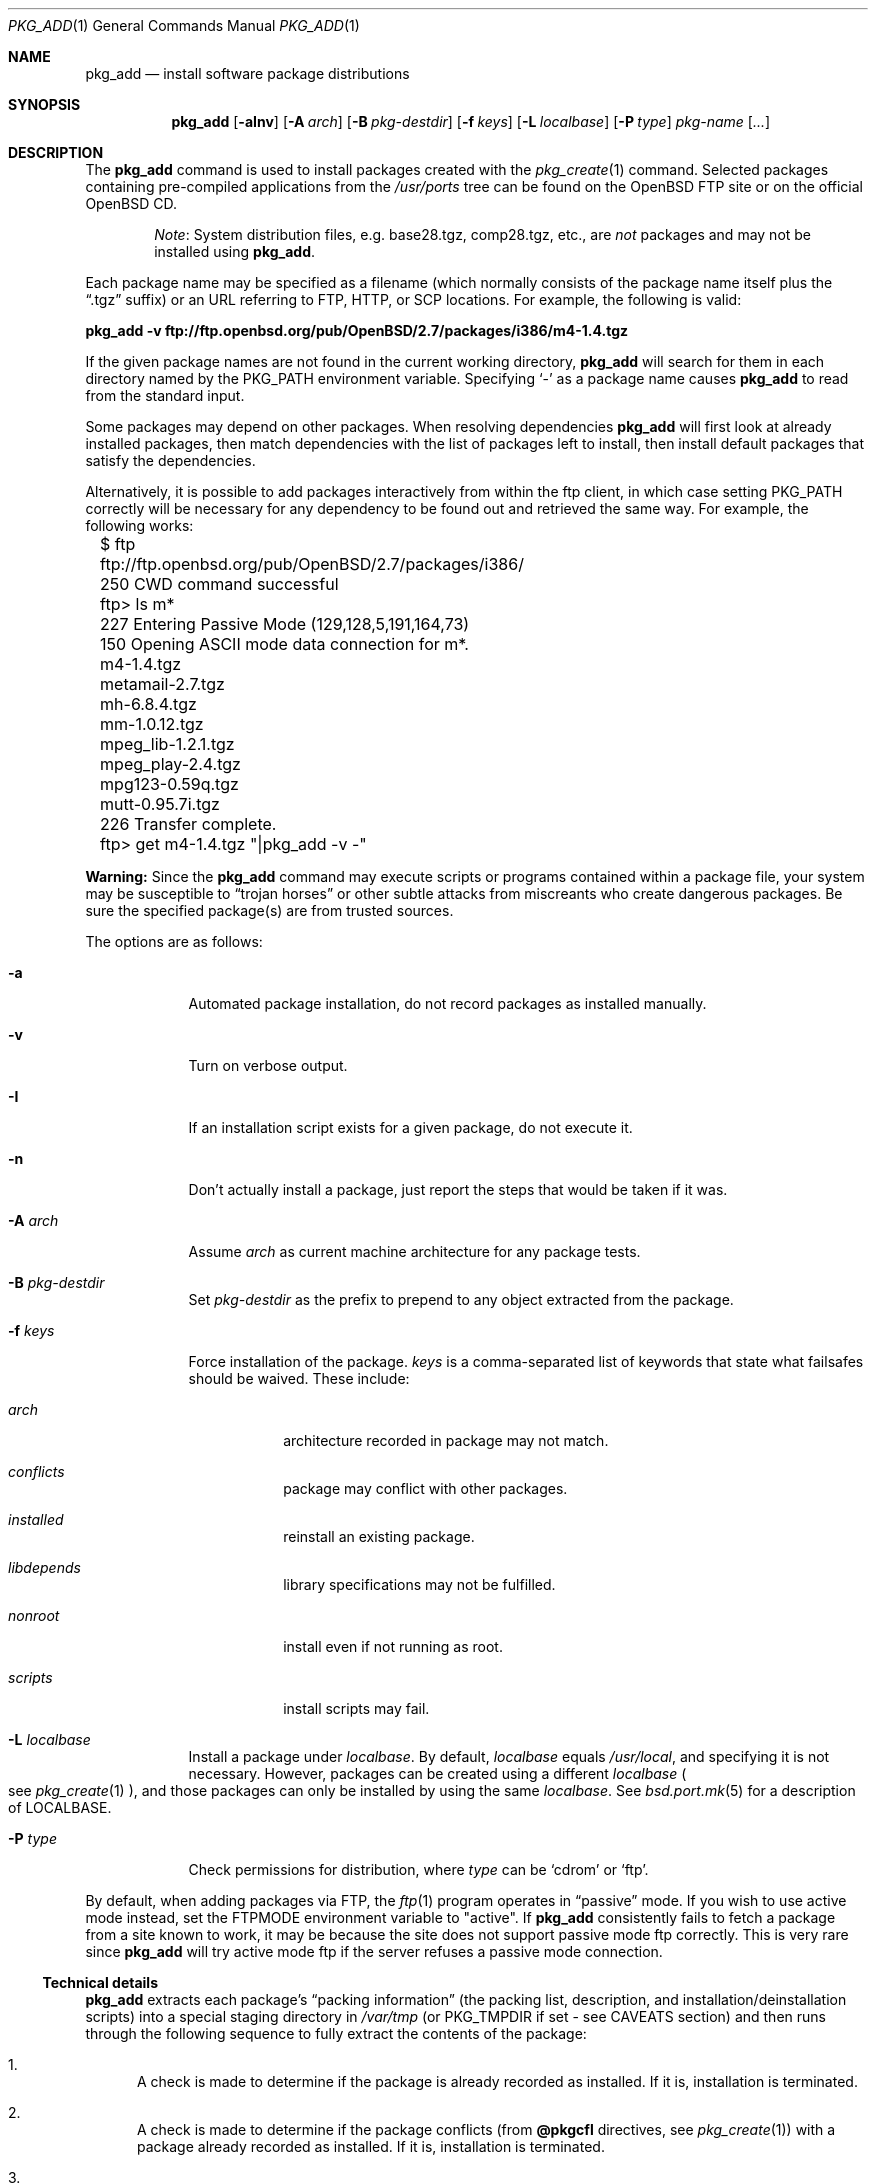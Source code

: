 .\"	$OpenBSD: pkg_add.1,v 1.15 2004/09/14 22:58:30 espie Exp $
.\"
.\" FreeBSD install - a package for the installation and maintenance
.\" of non-core utilities.
.\"
.\" Redistribution and use in source and binary forms, with or without
.\" modification, are permitted provided that the following conditions
.\" are met:
.\" 1. Redistributions of source code must retain the above copyright
.\"    notice, this list of conditions and the following disclaimer.
.\" 2. Redistributions in binary form must reproduce the above copyright
.\"    notice, this list of conditions and the following disclaimer in the
.\"    documentation and/or other materials provided with the distribution.
.\"
.\" Jordan K. Hubbard
.\"
.\"
.\"     @(#)pkg_add.1
.\"
.Dd November 25, 1994
.Dt PKG_ADD 1
.Os
.Sh NAME
.Nm pkg_add
.Nd install software package distributions
.Sh SYNOPSIS
.Nm pkg_add
.Op Fl aInv
.Op Fl A Ar arch
.Op Fl B Ar pkg-destdir
.Op Fl f Ar keys
.Op Fl L Ar localbase
.Op Fl P Ar type
.Ar pkg-name Op Ar ...
.Sh DESCRIPTION
The
.Nm
command is used to install packages created
with the
.Xr pkg_create 1
command.
Selected packages containing pre-compiled applications from the
.Pa /usr/ports
tree can be found on the
.Ox
FTP site or on the official
.Ox
CD.
.Bd -filled -offset indent
.Em Note :
System distribution files, e.g. base28.tgz, comp28.tgz, etc., are
.Em not
packages and may not be installed using
.Nm pkg_add .
.Ed
.Pp
Each package name may be specified as a filename (which normally consists of the
package name itself plus the
.Dq .tgz
suffix) or an URL referring to FTP, HTTP, or SCP locations.
For example, the following is valid:
.Pp
.Ic pkg_add -v ftp://ftp.openbsd.org/pub/OpenBSD/2.7/packages/i386/m4-1.4.tgz
.Pp
If the given package names are not found in the current working directory,
.Nm
will search for them in each directory named by the
.Ev PKG_PATH
environment variable.
Specifying
.Ql -
as a package name causes
.Nm
to read from the standard input.
.Pp
Some packages may depend on other packages.
When resolving dependencies
.Nm
will first look at already installed packages, then match
dependencies with the list of packages left to install, then
install default packages that satisfy the dependencies.
.Pp
Alternatively, it is possible to add packages interactively from within
the ftp client,
in which case setting
.Ev PKG_PATH
correctly will be necessary for any dependency to be found out and retrieved
the same way.
For example, the following works:
.Bd -literal
	$ ftp ftp://ftp.openbsd.org/pub/OpenBSD/2.7/packages/i386/
	250 CWD command successful
	ftp> ls m*
	227 Entering Passive Mode (129,128,5,191,164,73)
	150 Opening ASCII mode data connection for m*.
	m4-1.4.tgz
	metamail-2.7.tgz
	mh-6.8.4.tgz
	mm-1.0.12.tgz
	mpeg_lib-1.2.1.tgz
	mpeg_play-2.4.tgz
	mpg123-0.59q.tgz
	mutt-0.95.7i.tgz
	226 Transfer complete.
	ftp> get m4-1.4.tgz "|pkg_add -v -"
.Ed
.Pp
.Sy Warning:
Since the
.Nm
command may execute scripts or programs contained within a package file,
your system may be susceptible to
.Dq trojan horses
or other subtle attacks from miscreants who create dangerous packages.
Be sure the specified package(s) are from trusted sources.
.Pp
The options are as follows:
.Bl -tag -width keyword
.It Fl a
Automated package installation, do not record packages as installed manually.
.It Fl v
Turn on verbose output.
.It Fl I
If an installation script exists for a given package, do not execute it.
.It Fl n
Don't actually install a package, just report the steps that
would be taken if it was.
.It Fl A Ar arch
Assume
.Ar arch
as current machine architecture for any package tests.
.It Fl B Ar pkg-destdir
Set
.Ar pkg-destdir
as the prefix to prepend to any object extracted from the package.
.It Fl f Ar keys
Force installation of the package.
.Ar keys
is a comma-separated list of keywords that state what failsafes
should be waived. 
These include:
.Bl -tag -width keyword
.It Ar arch
architecture recorded in package may not match.
.It Ar conflicts
package may conflict with other packages.
.It Ar installed
reinstall an existing package.
.It Ar libdepends
library specifications may not be fulfilled.
.It Ar nonroot
install even if not running as root.
.It Ar scripts
install scripts may fail.
.El
.It Fl L Ar localbase
Install a package under
.Ar localbase .
By default,
.Ar localbase
equals
.Pa /usr/local ,
and specifying it is not necessary.
However, packages can be created using a different
.Ar localbase 
.Po
see
.Xr pkg_create 1
.Pc ,
and those packages can only be installed by using the same 
.Ar localbase .
See
.Xr bsd.port.mk 5
for a description of
.Ev LOCALBASE .
.It Fl P Ar type
Check permissions for distribution, where
.Ar type
can be
.Sq cdrom
or
.Sq ftp .
.El
.Pp
By default, when adding packages via FTP, the
.Xr ftp 1
program operates in
.Dq passive
mode.
If you wish to use active mode instead, set the
.Ev FTPMODE
environment variable to
.Qq active .
If
.Nm
consistently fails to fetch a package from a site known to work,
it may be because the site does not support
passive mode ftp correctly.
This is very rare since
.Nm
will try active mode ftp if the server refuses a passive mode
connection.
.Ss Technical details
.Nm
extracts each package's
.Dq packing information
(the packing list, description, and installation/deinstallation scripts)
into a special staging directory in
.Pa /var/tmp
(or
.Ev PKG_TMPDIR
if set - see CAVEATS section)
and then runs through the following sequence to fully extract the contents
of the package:
.Bl -enum
.It
A check is made to determine if the package is already recorded as installed.
If it is,
installation is terminated.
.It
A check is made to determine if the package conflicts (from
.Cm @pkgcfl
directives, see
.Xr pkg_create 1 )
with a package already recorded as installed.
If it is, installation is terminated.
.It
For packages tagged with architecture constraints,
.Nm
verifies that the current machine architecture agrees with the constraints.
.It
All package dependencies (from
.Cm @pkgdep ,
.Cm @libdepend ,
and
.Cm @newdepend
directives, see
.Xr pkg_create 1 )
are read from the packing list.
If any of these dependencies are not currently fulfilled,
an attempt is made to find a package that meets them and install it,
looking first in the list of packages to install passed to
.Nm ;
if no adequate package can be found and installed,
the installation is terminated.
.It
.Nm
checks for collisions with installed file names, read-only file systems,
and enough space to store files.
.It
If the package contains a
.Ar require
script (see
.Xr pkg_create 1 ) ,
it is executed with the following arguments:
.Bl -tag -width indentindent
.It Ar pkg-name
The name of the package being installed
.It Cm INSTALL
Keyword denoting to the script that it is to run an installation requirements
check
(the keyword is useful only to scripts which serve multiple functions).
.El
.Pp
If the
.Ar require
script exits with a non-zero status code, the installation is terminated.
.It
If the package contains an
.Ar install
script, it is executed with the following arguments:
.Bl -tag -width indentindent
.It Ar pkg-name
The name of the package being installed.
.It Cm PRE-INSTALL
Keyword denoting that the script is to perform any actions needed before
the package is installed.
.El
.Pp
If the
.Ar install
script exits with a non-zero status code, the installation is terminated.
.It
The packing list is used as a guide for extracting
files from the package into their final locations.
.It
If an
.Ar install
script exists for the package, it is executed with the following arguments:
.Bl -tag -width indentindent
.It Ar pkg_name
The name of the package being installed.
.It Cm POST-INSTALL
Keyword denoting that the script is to perform any actions needed
after the package has been installed.
.El
.It
After installation is complete, a copy of the packing list,
.Ar deinstall
script, description, and display files are copied into
.Pa /var/db/pkg/<pkg-name>
for subsequent possible use by
.Xr pkg_delete 1 .
Any package dependencies are recorded in the other packages'
.Pa /var/db/pkg/<other-pkg>/+REQUIRED_BY
file
(if the environment variable
.Ev PKG_DBDIR
is set, this overrides the
.Pa /var/db/pkg/
path shown above).
.It
Finally, the staging area is deleted and the program terminates.
.El
.Pp
Note that it is safe to interrupt
.Nm pkg_add
through
.Dv SIGINT ,
as it will safely record an interrupted install as
.Pa borked.n .
.Sh ENVIRONMENT
.Bl -tag -width PKG_DESTDIR
.It Ev PKG_PATH
If a given package name cannot be found,
the directories named by
.Ev PKG_PATH
are searched.
It should contain a series of entries separated by colons.
Each entry consists of a directory name.
The current directory may be indicated
implicitly by an empty directory name, or explicitly by a single
period
.Pq Ql \&. .
.It Ev PKG_DBDIR
Where to register packages instead of
.Pa /var/db/pkg .
.It Ev PKG_DESTDIR
Value for
.Ar pkg-destdir ,
if no
.Fl B
option is specified;
value passed to any
.Cm INSTALL
or
.Cm REQUIRE
script invoked from the package.
.It Ev PKG_TMPDIR
Temporary area where package information files will be extracted, instead of
.Pa /var/tmp .
.El
.Sh SEE ALSO
.Xr pkg_create 1 ,
.Xr pkg_delete 1 ,
.Xr pkg_info 1 ,
.Xr mkdtemp 3 ,
.Xr sysconf 3 ,
.Xr mtree 8
.Sh AUTHORS
.Bl -tag -width indent -compact
.It "Jordan Hubbard"
Initial design.
.It "Marc Espie"
Complete rewrite.
.El
.Sh CAVEATS
Package extraction does need a temporary area that
can hold executable scripts.
.Pp
.Nm
looks through
.Ev ${PKG_TMPDIR} ,
.Ev ${TMPDIR} ,
.Pa /var/tmp ,
.Pa /tmp ,
.Pa /usr/tmp
for such an area, in sequence.
.Pp
If
.Ev ${TMPDIR}
and
.Pa /var/tmp
are mounted noexec, you must currently set
.Ev PKG_TMPDIR
to a suitable area, as
.Nm
does not check for noexec status except by failing to run installation
scripts.
